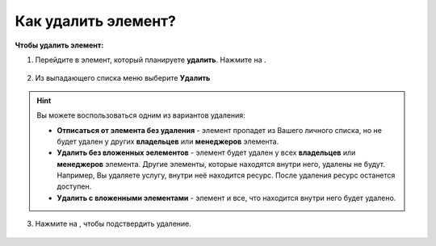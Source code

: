 .. _delete_element-label:

====================
Как удалить элемент?
====================


   .. |точка| image:: media/tochka.png
      :width: 21
      :alt: alternative text
   .. |галка| image:: media/galka.png
      :width: 21
      :alt: alternative text
   .. |корзина| image:: media/garbage-bucket.png
      :width: 21
      :alt: alternative text


**Чтобы удалить элемент:**

1. Перейдите в элемент, который планируете **удалить**. Нажмите на |точка|.

.. figure:: media/delete_element/delete_el1.png
    :scale: 42 %
    :alt: alternate text
    :align: center

2. Из выпадающего списка меню выберите **Удалить**

.. figure:: media/delete_element/delete_el2.png
    :scale: 42 %
    :alt: alternate text
    :align: center

.. hint:: Вы можете воспользоваться одним из вариантов удаления:

    * **Отписаться от элемента без удаления** - элемент пропадет из Вашего личного списка, но не будет удален у других **владельцев** или **менеджеров** элемента.
    * **Удалить без вложенных эелементов** - элемент будет удален у всех **владельцев** или **менеджеров** элемента. Другие элементы, которые находятся внутри него, удалены не будут. Например, Вы удаляете услугу, внутри неё находится ресурс. После удаления ресурс останется доступен.
    * **Удалить с вложенными элементами** - элемент и все, что находится внутри него будет удалено.

3. Нажмите на |корзина|, чтобы подствердить удаление.

.. figure:: media/delete_element/delete_el3.png
    :scale: 42 %
    :alt: alternate text
    :align: center